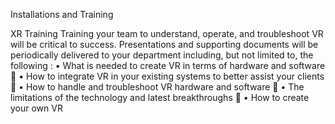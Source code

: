 
***** Installations and Training



XR Training
Training your team to understand, operate, and troubleshoot VR will be critical to success.
Presentations and supporting documents will be periodically delivered to your department
including, but not limited to, the following :
• What is needed to create VR in terms of hardware and software 
• How to integrate VR in your existing systems to better assist your clients 
• How to handle and troubleshoot VR hardware and software 
• The limitations of the technology and latest breakthroughs 
• How to create your own VR 
